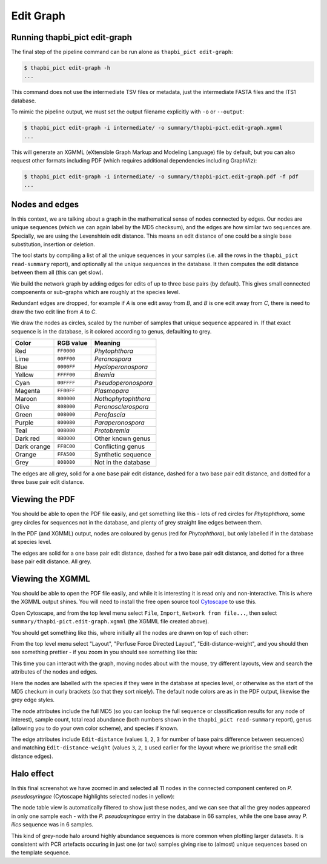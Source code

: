 .. _edit_graph:

Edit Graph
==========

Running thapbi_pict edit-graph
------------------------------

The final step of the pipeline command can be run alone as ``thapbi_pict
edit-graph``:

.. code:: console

    $ thapbi_pict edit-graph -h
    ...

This command does not use the intermediate TSV files or metadata, just the
intermediate FASTA files and the ITS1 database.

To mimic the pipeline output, we must set the output filename explicitly
with ``-o`` or ``--output``:

.. code:: console

    $ thapbi_pict edit-graph -i intermediate/ -o summary/thapbi-pict.edit-graph.xgmml
    ...

This will generate an XGMML (eXtensible Graph Markup and Modeling Language)
file by default, but you can also request other formats including PDF
(which requires additional dependencies including GraphViz):

.. code:: console

    $ thapbi_pict edit-graph -i intermediate/ -o summary/thapbi-pict.edit-graph.pdf -f pdf
    ...

.. WARNING:

    With larger datasets, the edit graph is easily the slowest of the report
    commands, and the PDF output even more so.

Nodes and edges
---------------

In this context, we are talking about a graph in the mathematical sense of
nodes connected by edges. Our nodes are unique sequences (which we can again
label by the MD5 checksum), and the edges are how similar two sequences are.
Specially, we are using the Levenshtein edit distance. This means an edit
distance of one could be a single base substitution, insertion or deletion.

The tool starts by compiling a list of all the unique sequences in your
samples (i.e. all the rows in the ``thapbi_pict read-summary`` report), and
optionally all the unique sequences in the database. It then computes the
edit distance between them all (this can get slow).

We build the network graph by adding edges for edits of up to three base pairs
(by default). This gives small connected compoenents or sub-graphs which are
roughly at the species level.

Redundant edges are dropped, for example if *A* is one edit away from *B*,
and *B* is one edit away from *C*, there is need to draw the two edit line
from *A* to *C*.

We draw the nodes as circles, scaled by the number of samples that unique
sequence appeared in. If that exact sequence is in the database, is it colored
according to genus, defaulting to grey.

=========== ========== ===================
Color       RGB value  Meaning
=========== ========== ===================
Red         ``FF0000``  *Phytophthora*
Lime        ``00FF00``  *Peronospora*
Blue        ``0000FF``  *Hyaloperonospora*
Yellow      ``FFFF00``  *Bremia*
Cyan        ``00FFFF``  *Pseudoperonospora*
Magenta     ``FF00FF``  *Plasmopara*
Maroon      ``800000``  *Nothophytophthora*
Olive       ``808000``  *Peronosclerospora*
Green       ``008000``  *Perofascia*
Purple      ``800080``  *Paraperonospora*
Teal        ``008080``  *Protobremia*
Dark red    ``8B0000``  Other known genus
Dark orange ``FF8C00``  Conflicting genus
Orange      ``FFA500``  Synthetic sequence
Grey        ``808080``  Not in the database
=========== ========== ===================

The edges are all grey, solid for a one base pair edit distance, dashed for a
two base pair edit distance, and dotted for a three base pair edit distance.

Viewing the PDF
---------------

You should be able to open the PDF file easily, and get something like this -
lots of red circles for *Phytophthora*, some grey circles for sequences not
in the database, and plenty of grey straight line edges between them.

.. image:: https://user-images.githubusercontent.com/63959/60818082-d7d80100-a194-11e9-8002-7d855c0c0bd1.png

In the PDF (and XGMML) output, nodes are coloured by genus (red for
*Phytophthora*), but only labelled if in the database at species level.

The edges are solid for a one base pair edit distance, dashed for a two base
pair edit distance, and dotted for a three base pair edit distance. All grey.

Viewing the XGMML
-----------------

You should be able to open the PDF file easily, and while it is interesting
it is read only and non-interactive. This is where the XGMML output shines.
You will need to install the free open source tool  `Cytoscape
<https://cytoscape.org/>`_ to use this.

Open Cytoscape, and from the top level menu select ``File``, ``Import``,
``Network from file...``, then select ``summary/thapbi-pict.edit-graph.xgmml``
(the XGMML file created above).

You should get something like this, where initially all the nodes are drawn
on top of each other:

.. image:: https://user-images.githubusercontent.com/63959/94338640-d2f6ab80-ffeb-11ea-9256-760b6f0dfe19.png

From the top level menu select "Layout", "Perfuse Force Directed Layout",
"Edit-distance-weight", and you should then see something prettier - if
you zoom in you should see something like this:

.. image:: https://user-images.githubusercontent.com/63959/94338441-1819de00-ffea-11ea-82b8-ef1b83dd03d9.png

This time you can interact with the graph, moving nodes about with the mouse,
try different layouts, view and search the attributes of the nodes and edges.

Here the nodes are labelled with the species if they were in the database
at species level, or otherwise as the start of the MD5 checkum in curly
brackets (so that they sort nicely). The default node colors are as in the
PDF output, likewise the grey edge styles.

The node attributes include the full MD5 (so you can lookup the full sequence
or classification results for any node of interest), sample count, total read
abundance (both numbers shown in the ``thapbi_pict read-summary`` report),
genus (allowing you to do your own color scheme), and species if known.

The edge attributes include ``Edit-distance`` (values ``1``, ``2``, ``3``
for number of base pairs difference between sequences) and matching
``Edit-distance-weight`` (values ``3``, ``2``, ``1`` used earlier for the
layout where we prioritise the small edit distance edges).

.. _halo_effect:

Halo effect
-----------

In this final screenshot we have zoomed in and selected all 11 nodes in the
connected component centered on *P. pseudosyringae* (Cytoscape highlights
selected nodes in yellow):

.. image:: https://user-images.githubusercontent.com/63959/94338444-1b14ce80-ffea-11ea-8cde-cc4971ba5853.png

The node table view is automatically filtered to show just these nodes, and we
can see that all the grey nodes appeared in only one sample each - with the
*P. pseudosyringae* entry in the database in 66 samples, while the one base
away *P. ilics* sequence was in 6 samples.

This kind of grey-node halo around highly abundance sequences is more common
when plotting larger datasets. It is consistent with PCR artefacts occuring in
just one (or two) samples giving rise to (almost) unique sequences based on
the template sequence.
